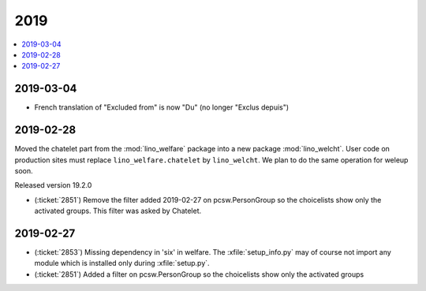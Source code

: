 .. _welfare.changes.2019:

====
2019
====

.. Note: Changes are grouped by date. Every new day gives a new
   heading. If a release deserves separate release notes, we create a separate
   document and this file will have a link to it.

.. contents::
  :local:

2019-03-04
==========

- French translation of "Excluded from" is now  "Du" (no longer "Exclus depuis")

2019-02-28
==========

Moved the chatelet part from the :mod:`lino_welfare` package into a new package
:mod:`lino_welcht`.  User code on production sites must replace
``lino_welfare.chatelet`` by ``lino_welcht``.
We plan to do the same operation for weleup soon.

Released version 19.2.0

- (:ticket:`2851`) Remove the filter added 2019-02-27 on pcsw.PersonGroup so the choicelists show
  only the activated groups. This filter was asked by Chatelet.


2019-02-27
==========

- (:ticket:`2853`) Missing dependency in 'six' in welfare. The
  :xfile:`setup_info.py` may of course not import any module which is installed
  only during :xfile:`setup.py`.

- (:ticket:`2851`) Added a filter on pcsw.PersonGroup so the choicelists show
  only the activated groups